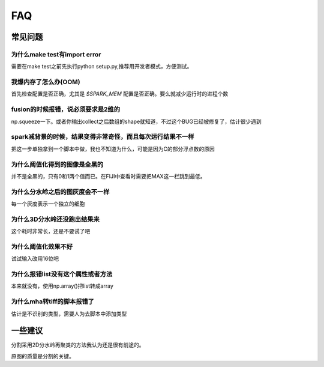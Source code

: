 .. __issues:


FAQ
===



常见问题
--------

为什么make test有import error
^^^^^^^^^^^^^^^^^^^^^^^^^^^^^
需要在make test之前先执行python setup.py,推荐用开发者模式，方便测试。


我爆内存了怎么办(OOM)
^^^^^^^^^^^^^^^^^^^^^
首先检查配置是否正确，尤其是 `$SPARK_MEM` 配置是否正确。要么就减少运行时的进程个数

fusion的时候报错，说必须要求是2维的
^^^^^^^^^^^^^^^^^^^^^^^^^^^^^^^^^^^
np.squeeze一下。或者你输出collect之后数组的shape就知道，不过这个BUG已经被修复了，估计很少遇到


spark减背景的时候，结果变得非常奇怪，而且每次运行结果不一样
^^^^^^^^^^^^^^^^^^^^^^^^^^^^^^^^^^^^^^^^^^^^^^^^^^^^^^^^^^^
把这一步单独拿到一个脚本中做，我也不知道为什么，可能是因为C的部分浮点数的原因

为什么阈值化得到的图像是全黑的
^^^^^^^^^^^^^^^^^^^^^^^^^^^^^^
并不是全黑的，只有0和1两个值而已。在FIJI中查看时需要把MAX这一栏跳到最低。

为什么分水岭之后的图灰度会不一样
^^^^^^^^^^^^^^^^^^^^^^^^^^^^^^^^
每一个灰度表示一个独立的细胞

为什么3D分水岭还没跑出结果来
^^^^^^^^^^^^^^^^^^^^^^^^^^^^
这个耗时非常长，还是不要试了吧


为什么阈值化效果不好
^^^^^^^^^^^^^^^^^^^^
试试输入改用16位吧


为什么报错list没有这个属性或者方法
^^^^^^^^^^^^^^^^^^^^^^^^^^^^^^^^^^
本来就没有，使用np.array()把list转成array

为什么mha转tiff的脚本报错了
^^^^^^^^^^^^^^^^^^^^^^^^^^^
估计是不识别的类型，需要人为去脚本中添加类型


一些建议
--------

分割采用2D分水岭再聚类的方法我认为还是很有前途的。

原图的质量是分割的关键。


